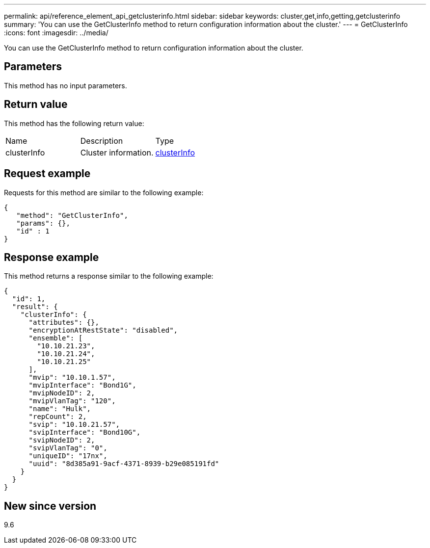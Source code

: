 ---
permalink: api/reference_element_api_getclusterinfo.html
sidebar: sidebar
keywords: cluster,get,info,getting,getclusterinfo
summary: 'You can use the GetClusterInfo method to return configuration information about the cluster.'
---
= GetClusterInfo
:icons: font
:imagesdir: ../media/

[.lead]
You can use the GetClusterInfo method to return configuration information about the cluster.

== Parameters

This method has no input parameters.

== Return value

This method has the following return value:

|===
| Name| Description| Type
a|
clusterInfo
a|
Cluster information.
a|
xref:reference_element_api_clusterinfo.adoc[clusterInfo]
|===

== Request example

Requests for this method are similar to the following example:

----
{
   "method": "GetClusterInfo",
   "params": {},
   "id" : 1
}
----

== Response example

This method returns a response similar to the following example:

----
{
  "id": 1,
  "result": {
    "clusterInfo": {
      "attributes": {},
      "encryptionAtRestState": "disabled",
      "ensemble": [
        "10.10.21.23",
        "10.10.21.24",
        "10.10.21.25"
      ],
      "mvip": "10.10.1.57",
      "mvipInterface": "Bond1G",
      "mvipNodeID": 2,
      "mvipVlanTag": "120",
      "name": "Hulk",
      "repCount": 2,
      "svip": "10.10.21.57",
      "svipInterface": "Bond10G",
      "svipNodeID": 2,
      "svipVlanTag": "0",
      "uniqueID": "17nx",
      "uuid": "8d385a91-9acf-4371-8939-b29e085191fd"
    }
  }
}
----

== New since version

9.6
